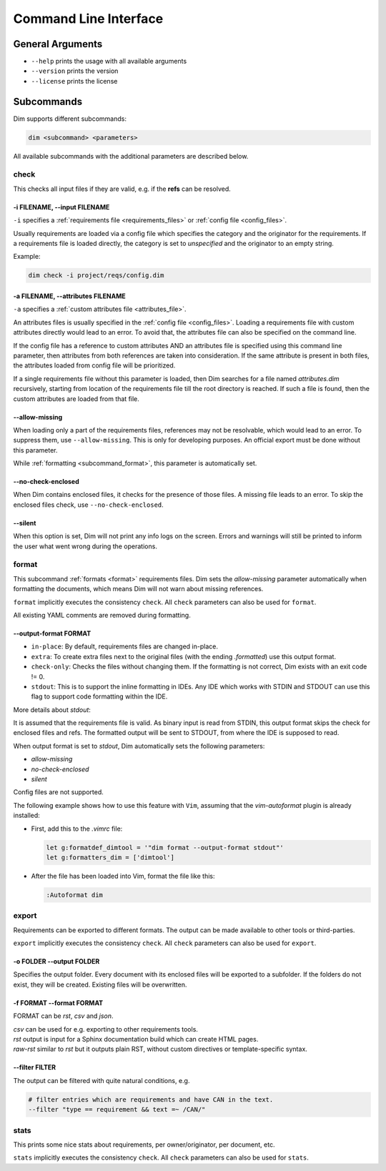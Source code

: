 .. _command_line_interface:

Command Line Interface
======================

General Arguments
-----------------

- ``--help`` prints the usage with all available arguments
- ``--version`` prints the version
- ``--license`` prints the license

Subcommands
-----------

Dim supports different subcommands:

.. code-block:: text

    dim <subcommand> <parameters>

All available subcommands with the additional parameters are described below.

check
+++++

This checks all input files if they are valid, e.g. if the **refs** can be resolved.

-i FILENAME, \-\-input FILENAME
~~~~~~~~~~~~~~~~~~~~~~~~~~~~~~~

``-i`` specifies a :ref:`requirements file <requirements_files>` or
:ref:`config file <config_files>`.

Usually requirements are loaded via a config file which specifies the category and the originator
for the requirements. If a requirements file is loaded directly, the category is set to
*unspecified* and the originator to an empty string.

Example:

.. code-block:: text

    dim check -i project/reqs/config.dim

-a FILENAME, \-\-attributes FILENAME
~~~~~~~~~~~~~~~~~~~~~~~~~~~~~~~~~~~~

``-a`` specifies a :ref:`custom attributes file <attributes_file>`.

An attributes files is usually specified in the :ref:`config file <config_files>`. Loading a
requirements file with custom attributes directly would lead to an error. To avoid that, the
attributes file can also be specified on the command line.

If the config file has a reference to custom attributes AND an attributes file is specified using
this command line parameter, then attributes from both references are taken into consideration.
If the same attribute is present in both files, the attributes loaded from config file will be
prioritized.

If a single requirements file without this parameter is loaded, then Dim searches for a file named
*attributes.dim* recursively, starting from location of the requirements file till the root directory
is reached. If such a file is found, then the custom attributes are loaded from that file.

\-\-allow-missing
~~~~~~~~~~~~~~~~~

When loading only a part of the requirements files, references may not be resolvable, which would
lead to an error. To suppress them, use ``--allow-missing``. This is only for developing
purposes. An official export must be done without this parameter.

While :ref:`formatting <subcommand_format>`, this parameter is automatically set.

\-\-no-check-enclosed
~~~~~~~~~~~~~~~~~~~~~

When Dim contains enclosed files, it checks for the presence of those files. A missing file leads
to an error. To skip the enclosed files check, use ``--no-check-enclosed``.

\-\-silent
~~~~~~~~~~

When this option is set, Dim will not print any info logs on the screen. Errors and warnings will
still be printed to inform the user what went wrong during the operations.

.. _subcommand_format:

format
++++++

This subcommand :ref:`formats <format>` requirements files. Dim sets the `allow-missing` parameter
automatically when formatting the documents, which means Dim will not warn about missing references.

``format`` implicitly executes the consistency ``check``. All ``check`` parameters can also be used
for ``format``.

All existing YAML comments are removed during formatting.

\-\-output-format FORMAT
~~~~~~~~~~~~~~~~~~~~~~~~

- ``in-place``: By default, requirements files are changed in-place.
- ``extra``: To create extra files next to the original files (with the ending *.formatted*) use
  this output format.
- ``check-only``: Checks the files without changing them. If the formatting is not correct,
  Dim exists with an exit code != 0.
- ``stdout``: This is to support the inline formatting in IDEs. Any IDE which works with STDIN and
  STDOUT can use this flag to support code formatting within the IDE.


More details about `stdout`:

It is assumed that the requirements file is valid. As binary input is read from STDIN, this output format
skips the check for enclosed files and refs. The formatted output will be sent to STDOUT, from
where the IDE is supposed to read.

When output format is set to `stdout`, Dim automatically sets the following parameters:

- `allow-missing`
- `no-check-enclosed`
- `silent`

Config files are not supported.

The following example shows how to use this feature with ``Vim``, assuming that the `vim-autoformat`
plugin is already installed:

- First, add this to the `.vimrc` file:

  .. code-block:: text

    let g:formatdef_dimtool = '"dim format --output-format stdout"'
    let g:formatters_dim = ['dimtool']

- After the file has been loaded into Vim, format the file like this:

  .. code-block:: text

    :Autoformat dim

export
++++++

Requirements can be exported to different formats. The output can be made available to
other tools or third-parties.

``export`` implicitly executes the consistency ``check``. All ``check`` parameters can also be used
for ``export``.

-o FOLDER \-\-output FOLDER
~~~~~~~~~~~~~~~~~~~~~~~~~~~

Specifies the output folder. Every document with its enclosed files will be exported to a subfolder.
If the folders do not exist, they will be created. Existing files will be overwritten.

-f FORMAT \-\-format FORMAT
~~~~~~~~~~~~~~~~~~~~~~~~~~~

FORMAT can be *rst*, *csv* and *json*.

| *csv* can be used for e.g. exporting to other requirements tools.
| *rst* output is input for a Sphinx documentation build which can create HTML pages.
| *raw-rst* similar to *rst* but it outputs plain RST, without custom directives or template-specific syntax.

\-\-filter FILTER
~~~~~~~~~~~~~~~~~

The output can be filtered with quite natural conditions, e.g.

.. code-block:: text

    # filter entries which are requirements and have CAN in the text.
    --filter "type == requirement && text =~ /CAN/"

stats
+++++

This prints some nice stats about requirements, per owner/originator, per document, etc.

``stats`` implicitly executes the consistency ``check``. All ``check`` parameters can also be used
for ``stats``.
